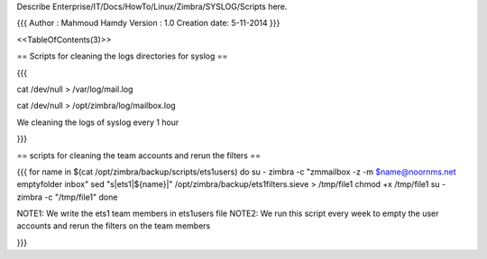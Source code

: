 Describe Enterprise/IT/Docs/HowTo/Linux/Zimbra/SYSLOG/Scripts here.

{{{
Author       : Mahmoud Hamdy 
Version      : 1.0
Creation date: 5-11-2014
}}}

<<TableOfContents(3)>>

== Scripts for cleaning the logs directories for syslog ==

{{{

cat /dev/null > /var/log/mail.log

cat /dev/null > /opt/zimbra/log/mailbox.log

We cleaning the logs of syslog every 1 hour

}}}


== scripts for cleaning the team accounts and rerun the filters ==

{{{
for  name  in  $(cat /opt/zimbra/backup/scripts/ets1users)
do
su - zimbra -c "zmmailbox -z -m $name@noornms.net emptyfolder inbox"
sed "s|\ets1|${name}|"  /opt/zimbra/backup/ets1filters.sieve  >  /tmp/file1
chmod +x /tmp/file1
su - zimbra -c "/tmp/file1"
done


NOTE1: We write the ets1 team members in ets1users file
NOTE2: We run this script every week to empty the user accounts and rerun the filters on the team members

}}}

